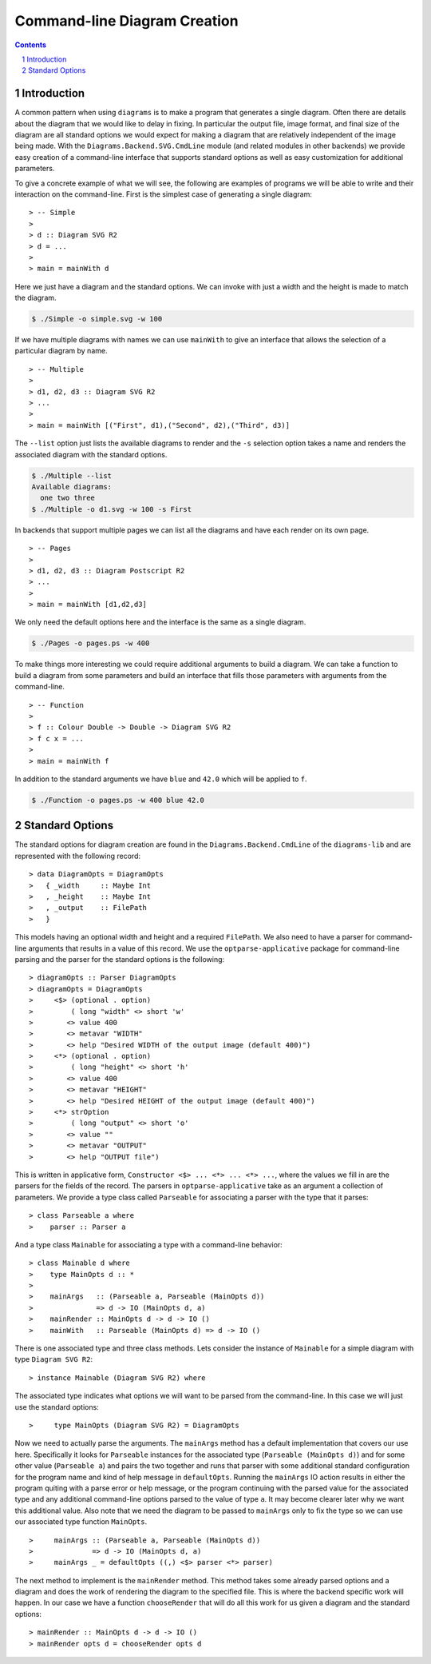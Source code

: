 .. role:: pkg(literal)
.. role:: hs(literal)
.. role:: mod(literal)
.. role:: repo(literal)

.. default-role:: hs
.. sectnum:: :depth: 2

===============================
 Command-line Diagram Creation
===============================

.. contents:: :depth: 2

Introduction
============

A common pattern when using ``diagrams`` is to make a program that generates a
single diagram.  Often there are details about the diagram that we would like
to delay in fixing.  In particular the output file, image format, and final
size of the diagram are all standard options we would expect for making a
diagram that are relatively independent of the image being made.  With the
`Diagrams.Backend.SVG.CmdLine`:mod: module (and related modules in other
backends) we provide easy creation of a command-line interface that supports
standard options as well as easy customization for additional parameters.

To give a concrete example of what we will see, the following are examples
of programs we will be able to write and their interaction on the command-line.
First is the simplest case of generating a single diagram:

.. class:: lhs

::

> -- Simple
>
> d :: Diagram SVG R2
> d = ...
>
> main = mainWith d

Here we just have a diagram and the standard options.  We can invoke
with just a width and the height is made to match the diagram.

.. code-block:: sh

    $ ./Simple -o simple.svg -w 100

If we have multiple diagrams with names we can use `mainWith` to give an
interface that allows the selection of a particular diagram by name.

.. class:: lhs

::

> -- Multiple
>
> d1, d2, d3 :: Diagram SVG R2
> ...
>
> main = mainWith [("First", d1),("Second", d2),("Third", d3)]

The ``--list`` option just lists the available diagrams to render and
the ``-s`` selection option takes a name and renders the associated
diagram with the standard options.

.. code-block:: sh

    $ ./Multiple --list
    Available diagrams:
      one two three
    $ ./Multiple -o d1.svg -w 100 -s First

In backends that support multiple pages we can list all the diagrams and 
have each render on its own page.

.. class:: lhs

::

> -- Pages
>
> d1, d2, d3 :: Diagram Postscript R2
> ...
>
> main = mainWith [d1,d2,d3]

We only need the default options here and the interface is the same as a
single diagram.

.. code-block:: sh

    $ ./Pages -o pages.ps -w 400

To make things more interesting we could require additional arguments to
build a diagram.  We can take a function to build a diagram from some
parameters and build an interface that fills those parameters with 
arguments from the command-line.

.. class:: lhs

::

> -- Function
>
> f :: Colour Double -> Double -> Diagram SVG R2
> f c x = ...
>
> main = mainWith f

In addition to the standard arguments we have ``blue`` and ``42.0`` which
will be applied to ``f``.

.. code-block:: sh

    $ ./Function -o pages.ps -w 400 blue 42.0


Standard Options
================

The standard options for diagram creation are found in the
`Diagrams.Backend.CmdLine`:mod: of the `diagrams-lib`:pkg: and are represented
with the following record:

.. class:: lhs

::

> data DiagramOpts = DiagramOpts
>   { _width     :: Maybe Int
>   , _height    :: Maybe Int
>   , _output    :: FilePath
>   }

This models having an optional width and height and a required `FilePath`.
We also need to have a parser for command-line arguments that results in a
value of this record.  We use the `optparse-applicative`:pkg: package for
command-line parsing and the parser for the standard options is the following:

.. class:: lhs

::

> diagramOpts :: Parser DiagramOpts
> diagramOpts = DiagramOpts
>     <$> (optional . option)
>         ( long "width" <> short 'w'
>        <> value 400
>        <> metavar "WIDTH"
>        <> help "Desired WIDTH of the output image (default 400)")
>     <*> (optional . option)
>         ( long "height" <> short 'h'
>        <> value 400
>        <> metavar "HEIGHT"
>        <> help "Desired HEIGHT of the output image (default 400)")
>     <*> strOption
>         ( long "output" <> short 'o'
>        <> value ""
>        <> metavar "OUTPUT"
>        <> help "OUTPUT file")

This is written in applicative form, `Constructor <$> ... <*> ... <*> ...`,
where the values we fill in are the parsers for the fields of the record.  The
parsers in `optparse-applicative`:pkg: take as an argument a collection of
parameters.  We provide a type class called `Parseable` for associating a
parser with the type that it parses:

.. class:: lhs

::

> class Parseable a where
>    parser :: Parser a

And a type class `Mainable` for associating a type with a command-line
behavior:

.. class:: lhs

::

> class Mainable d where
>    type MainOpts d :: *
>
>    mainArgs   :: (Parseable a, Parseable (MainOpts d)) 
>               => d -> IO (MainOpts d, a)
>    mainRender :: MainOpts d -> d -> IO ()
>    mainWith   :: Parseable (MainOpts d) => d -> IO ()

There is one associated type and three class methods.  Lets consider the
instance of `Mainable` for a simple diagram with type `Diagram SVG R2`:

.. class:: lhs

::

> instance Mainable (Diagram SVG R2) where

The associated type indicates what options we will want to be parsed
from the command-line.  In this case we will just use the standard
options:

.. class:: lhs

::

>     type MainOpts (Diagram SVG R2) = DiagramOpts

Now we need to actually parse the arguments.  The `mainArgs` method
has a default implementation that covers our use here.  Specifically
it looks for `Parseable` instances for the associated type (`Parseable (MainOpts d)`)
and for some other value (`Parseable a`) and pairs the two together
and runs that parser with some additional standard configuration for 
the program name and kind of help message in `defaultOpts`.  Running
the `mainArgs` IO action results in either the program quiting with
a parse error or help message, or the program continuing with the
parsed value for the associated type and any additional command-line
options parsed to the value of type `a`.  It may become clearer later
why we want this additional value.  Also note that we need the 
diagram to be passed to `mainArgs` only to fix the type so we can
use our associated type function `MainOpts`.

.. class:: lhs

::

>     mainArgs :: (Parseable a, Parseable (MainOpts d))
>              => d -> IO (MainOpts d, a)
>     mainArgs _ = defaultOpts ((,) <$> parser <*> parser)

The next method to implement is the `mainRender` method.  This
method takes some already parsed options and a diagram and does
the work of rendering the diagram to the specified file.  This
is where the backend specific work will happen.  In our case we
have a function `chooseRender` that will do all this work for
us given a diagram and the standard options:

.. class:: lhs

::

> mainRender :: MainOpts d -> d -> IO ()
> mainRender opts d = chooseRender opts d
